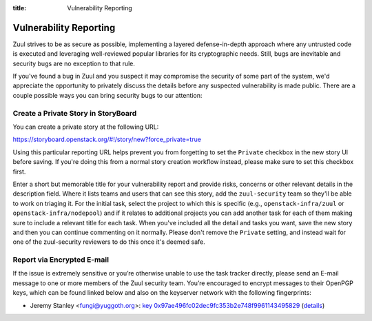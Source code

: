 :title: Vulnerability Reporting

.. _vulnerability-reporting:

Vulnerability Reporting
=======================

Zuul strives to be as secure as possible, implementing a layered
defense-in-depth approach where any untrusted code is executed and
leveraging well-reviewed popular libraries for its cryptographic
needs. Still, bugs are inevitable and security bugs are no exception
to that rule.

If you've found a bug in Zuul and you suspect it may compromise the
security of some part of the system, we'd appreciate the opportunity
to privately discuss the details before any suspected vulnerability
is made public. There are a couple possible ways you can bring
security bugs to our attention:

Create a Private Story in StoryBoard
------------------------------------

You can create a private story at the following URL:

`<https://storyboard.openstack.org/#!/story/new?force_private=true>`_

Using this particular reporting URL helps prevent you from
forgetting to set the ``Private`` checkbox in the new story UI
before saving. If you're doing this from a normal story creation
workflow instead, please make sure to set this checkbox first.

Enter a short but memorable title for your vulnerability report and
provide risks, concerns or other relevant details in the description
field. Where it lists teams and users that can see this story, add
the ``zuul-security`` team so they'll be able to work on triaging
it. For the initial task, select the project to which this is
specific (e.g., ``openstack-infra/zuul`` or
``openstack-infra/nodepool``) and if it relates to additional
projects you can add another task for each of them making sure to
include a relevant title for each task. When you've included all the
detail and tasks you want, save the new story and then you can
continue commenting on it normally. Please don't remove the
``Private`` setting, and instead wait for one of the zuul-security
reviewers to do this once it's deemed safe.

Report via Encrypted E-mail
---------------------------

If the issue is extremely sensitive or you’re otherwise unable to
use the task tracker directly, please send an E-mail message to one
or more members of the Zuul security team. You’re encouraged to
encrypt messages to their OpenPGP keys, which can be found linked
below and also on the keyserver network with the following
fingerprints:

.. TODO: add some more contacts/keys here

* Jeremy Stanley <fungi@yuggoth.org>:
  `key 0x97ae496fc02dec9fc353b2e748f9961143495829`_ (details__)

.. _`key 0x97ae496fc02dec9fc353b2e748f9961143495829`: ../_static/0x97ae496fc02dec9fc353b2e748f9961143495829.txt
.. __: https://sks-keyservers.net/pks/lookup?op=vindex&search=0x97ae496fc02dec9fc353b2e748f9961143495829&fingerprint=on
